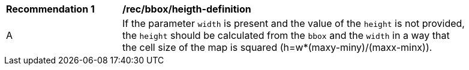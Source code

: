 [[rec_bbox_height-definition]]
[width="90%",cols="2,6a"]
|===
^|*Recommendation {counter:rec-id}* |*/rec/bbox/heigth-definition*
^|A |If the parameter `width` is present and the value of the `height` is not provided, the `height` should be calculated from the `bbox` and the `width` in a way that the cell size of the map is squared (h=w*(maxy-miny)/(maxx-minx)).
|===
